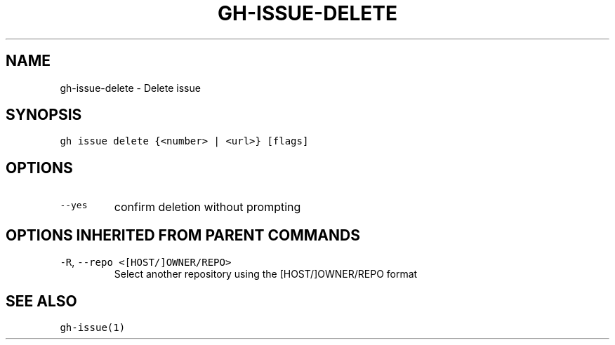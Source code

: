 .nh
.TH "GH-ISSUE-DELETE" "1" "Mar 2023" "GitHub CLI 2.24.3" "GitHub CLI manual"

.SH NAME
.PP
gh-issue-delete - Delete issue


.SH SYNOPSIS
.PP
\fB\fCgh issue delete {<number> | <url>} [flags]\fR


.SH OPTIONS
.TP
\fB\fC--yes\fR
confirm deletion without prompting


.SH OPTIONS INHERITED FROM PARENT COMMANDS
.TP
\fB\fC-R\fR, \fB\fC--repo\fR \fB\fC<[HOST/]OWNER/REPO>\fR
Select another repository using the [HOST/]OWNER/REPO format


.SH SEE ALSO
.PP
\fB\fCgh-issue(1)\fR
